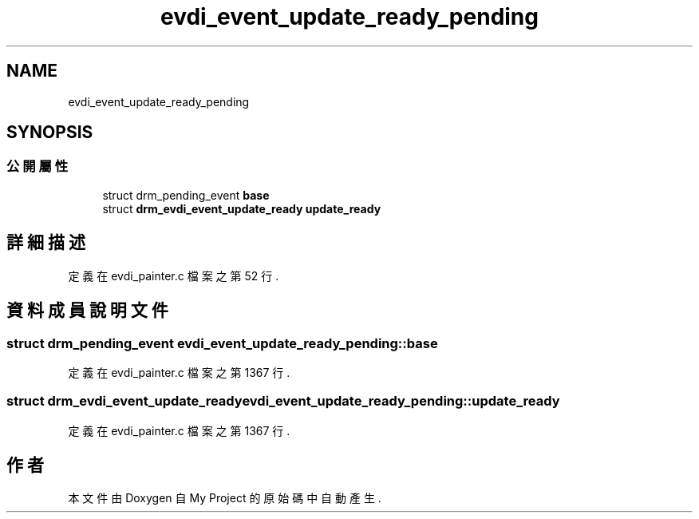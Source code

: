 .TH "evdi_event_update_ready_pending" 3 "2024年11月2日 星期六" "My Project" \" -*- nroff -*-
.ad l
.nh
.SH NAME
evdi_event_update_ready_pending
.SH SYNOPSIS
.br
.PP
.SS "公開屬性"

.in +1c
.ti -1c
.RI "struct drm_pending_event \fBbase\fP"
.br
.ti -1c
.RI "struct \fBdrm_evdi_event_update_ready\fP \fBupdate_ready\fP"
.br
.in -1c
.SH "詳細描述"
.PP 
定義在 evdi_painter\&.c 檔案之第 52 行\&.
.SH "資料成員說明文件"
.PP 
.SS "struct drm_pending_event evdi_event_update_ready_pending::base"

.PP
定義在 evdi_painter\&.c 檔案之第 1367 行\&.
.SS "struct \fBdrm_evdi_event_update_ready\fP evdi_event_update_ready_pending::update_ready"

.PP
定義在 evdi_painter\&.c 檔案之第 1367 行\&.

.SH "作者"
.PP 
本文件由Doxygen 自 My Project 的原始碼中自動產生\&.

